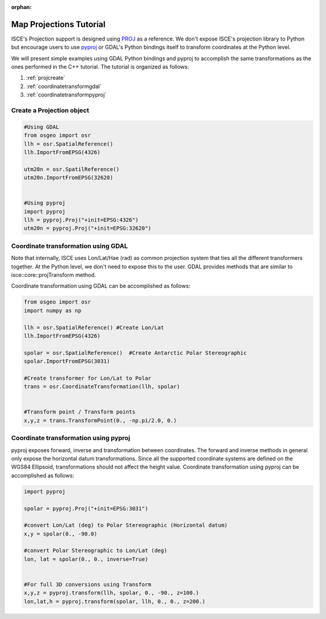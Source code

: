 :orphan:

.. title:: Projections Tutorial

Map Projections Tutorial
========================

ISCE's Projection support is designed using `PROJ <https://proj4.org>`_ as a reference. We don't expose ISCE's projection library to Python but encourage users to use `pyproj <https://jswhit.github.io/pyproj/>`_ or GDAL's Python bindings itself to transform coordinates at the Python level. 

We will present simple examples using GDAL Python bindings and pyproj to accomplish the same transformations as the ones performed in the C++ tutorial. The tutorial is organized as follows:


1. :ref:`projcreate`
2. :ref:`coordinatetransformgdal`
3. :ref:`coordinatetransformpyproj`


.. _projcreate:

Create a Projection object
--------------------------


.. code-block:: python

   #Using GDAL
   from osgeo import osr
   llh = osr.SpatialReference()
   llh.ImportFromEPSG(4326)

   utm20n = osr.SpatilReference()
   utm20n.ImportFromEPSG(32620)


   #Using pyproj
   import pyproj
   llh = pyproj.Proj("+init=EPSG:4326")
   utm20n = pyproj.Proj("+init=EPSG:32620")

.. _coordinatetransformgdal:

Coordinate transformation using GDAL
------------------------------------

Note that internally, ISCE uses Lon/Lat/Hae (rad) as common projection system that ties all the different transformers together. At the Python level, we don't need to expose this to the user. GDAL provides methods that are similar to isce::core::projTransform method.


Coordinate transformation using GDAL can be accomplished as follows:

.. code-block:: python

   from osgeo import osr
   import numpy as np
   
   llh = osr.SpatialReference() #Create Lon/Lat
   llh.ImportFromEPSG(4326)

   spolar = osr.SpatialReference()  #Create Antarctic Polar Stereographic
   spolar.ImportFromEPSG(3031)

   #Create transformer for Lon/Lat to Polar
   trans = osr.CoordinateTransformation(llh, spolar)


   #Transform point / Transform points
   x,y,z = trans.TransformPoint(0., -np.pi/2.0, 0.)


.. _coordinatetransformpyproj:

Coordinate transformation using pyproj
--------------------------------------

pyproj exposes forward, inverse and transformation between coordinates. The forward and inverse methods in general only expose the horizontal datum transformations. Since all the supported coordinate systems are defined on the WGS84 Ellipsoid, transformations should not affect the height value. Coordinate transformation using pyproj can be accomplished as follows:

.. code-block:: python

   import pyproj

   spolar = pyproj.Proj("+init=EPSG:3031")

   #convert Lon/Lat (deg) to Polar Stereographic (Horizontal datum)
   x,y = spolar(0., -90.0)

   #convert Polar Stereographic to Lon/Lat (deg)
   lon, lat = spolar(0., 0., inverse=True)


   #For full 3D conversions using Transform
   x,y,z = pyproj.transform(llh, spolar, 0., -90., z=100.)
   lon,lat,h = pyproj.transform(spolar, llh, 0., 0., z=200.)
